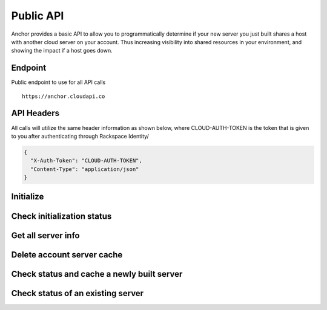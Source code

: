 Public API
=========================

Anchor provides a basic API to allow you to programmatically determine if your
new server you just built shares a host with another cloud server on your account.
Thus increasing visibility into shared resources in your environment, and showing
the impact if a host goes down.


Endpoint
----

Public endpoint to use for all API calls ::

    https://anchor.cloudapi.co


API Headers
-------------

All calls will utilize the same header information as shown below, where CLOUD-AUTH-TOKEN
is the token that is given to you after authenticating through Rackspace Identity/

.. code-block:: javascript

    {
      "X-Auth-Token": "CLOUD-AUTH-TOKEN",
      "Content-Type": "application/json"
    }


Initialize
----
.. http:method:: POST /account/{account_id}/{region}

    :arg account_id: Rackspace cloud account number or DDI
    :arg region: Rackspace region - DFW, ORD, IAD, LON, HKG, SYD

.. http:response:: Initialize retrieval of current servers with all details on the account for the specified region

   .. sourcecode:: js

      {
          "task_id": "e3449d1399e946738eb91a339ffa1297"
      }

   :data integer task_id: Task identifier for server retrieval


Check initialization status
----
.. http:method:: GET /task/{task_id}

    :arg task_id: Task ID given in the response of the initialization POST

.. http:response:: Check status of initialization

   .. sourcecode:: js

      {
          "task_status": "SUCCESS"
      }

   :data string task_status: Rackspace cloud account number or DDI


Get all server info
----
.. http:method:: GET /account/{account_id}/{region}

    :arg account_id: Rackspace cloud account number or DDI
    :arg region: Rackspace region - DFW, ORD, IAD, LON, HKG, SYD

.. http:response:: Get all of the servers for the account in the specified region

   .. sourcecode:: js

    {
        'data': {
            'servers': [
                {
                    'created': '2015-01-01T19:52:34Z',
                    'flavor': 'performance1-2',
                    'host_id': 'a0b2a91a8dd332d3b461e30d598057135d1e34ea073b81bf63438e21',
                    'id': '00000000-aaaa-1111-bbbb-22222222222',
                    'name': 'server_name',
                    'private': [
                        '10.10.10.10'
                    ],
                    'public': [
                        '4444:3333:2222:111:dd44:cc33:bb11:aaaa',
                        '100.100.1.3'
                    ],
                    'state': 'active'
                }
            ]
        }
    }

   :data string created: Date server created in UTC
   :data string flavor: Flavor ID for the server
   :data string host_id: Host UUID tha the server resides on
   :data string id: UUID of the server
   :data string name: Server name
   :data string private: List of all private interfaces on the server
   :data string public: List of all public interfaces on the server
   :data string state: State of the server


Delete account server cache
----
.. http:method:: DELETE /account/{account_id}/{region}

    :arg account_id: Rackspace cloud account number or DDI
    :arg region: Rackspace region - DFW, ORD, IAD, LON, HKG, SYD

.. http:response:: Remove cache entry for the account in the specified region


Check status and cache a newly built server
----
.. http:method:: PUT /account/{account_id}/{region}/server/{server_id}

    :arg account_id: Rackspace cloud account number or DDI
    :arg region: Rackspace region - DFW, ORD, IAD, LON, HKG, SYD
    :arg server_id: Server ID of the server you want to check

.. http:response:: Status of whether the server is sharing a host with another server on the account

   .. sourcecode:: js

      {
          "duplicate": false
      }

   :data boolean duplicate: Is the server sharing the host with another resource on the account


Check status of an existing server
----
.. http:method:: GET /account/{account_id}/{region}/server/{server_id}

    :arg account_id: Rackspace cloud account number or DDI
    :arg region: Rackspace region - DFW, ORD, IAD, LON, HKG, SYD
    :arg server_id: Server ID of the server you want to check

.. http:response:: Status of whether the server is sharing a host with another server on the account

   .. sourcecode:: js

    {
        "duplicate": false,
        "host_data": {
            "server": {
                "id": "aaaa11111-00000-2222-3333-73ecc5266dcb",
                "name": "server-name"
            }
        }
    }

   :data boolean duplicate: Is the server sharing the host with another resource on the account
   :data list host_data: All servers on that share a host with the specified server
   :data string id: UUID of server
   :data string name: Server name
